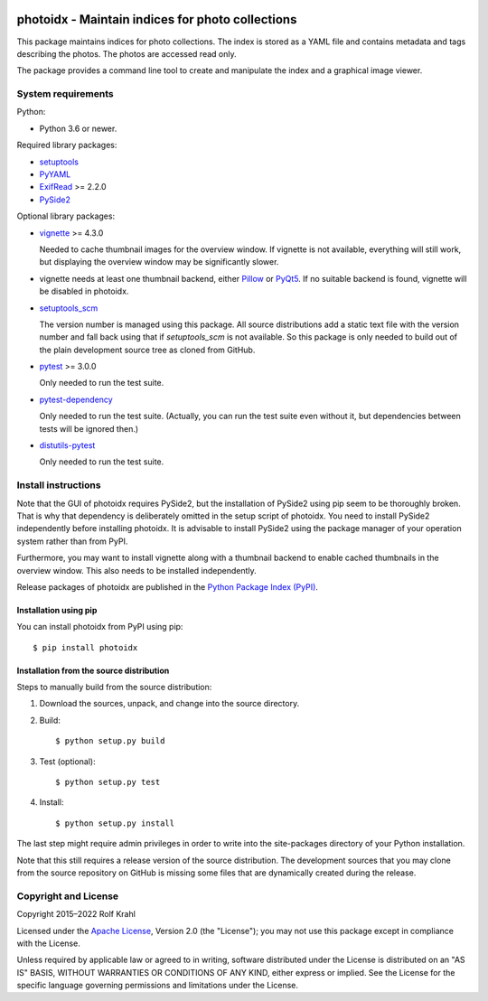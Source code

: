 |gh-test| |pypi|

.. |gh-test| image:: https://img.shields.io/github/actions/workflow/status/RKrahl/photoidx/run-tests.yaml?branch=develop
   :target: https://github.com/RKrahl/photoidx/actions/workflows/run-tests.yaml
   :alt: GitHub Workflow Status

.. |pypi| image:: https://img.shields.io/pypi/v/photoidx
   :target: https://pypi.org/project/photoidx/
   :alt: PyPI version

photoidx - Maintain indices for photo collections
=================================================

This package maintains indices for photo collections.  The index is
stored as a YAML file and contains metadata and tags describing the
photos.  The photos are accessed read only.

The package provides a command line tool to create and manipulate the
index and a graphical image viewer.


System requirements
-------------------

Python:

+ Python 3.6 or newer.

Required library packages:

+ `setuptools`_

+ `PyYAML`_

+ `ExifRead`_ >= 2.2.0

+ `PySide2`_

Optional library packages:

+ `vignette`_ >= 4.3.0

  Needed to cache thumbnail images for the overview window.  If
  vignette is not available, everything will still work, but
  displaying the overview window may be significantly slower.

+ vignette needs at least one thumbnail backend, either `Pillow`_ or
  `PyQt5`_.  If no suitable backend is found, vignette will be
  disabled in photoidx.

+ `setuptools_scm`_

  The version number is managed using this package.  All source
  distributions add a static text file with the version number and
  fall back using that if `setuptools_scm` is not available.  So this
  package is only needed to build out of the plain development source
  tree as cloned from GitHub.

+ `pytest`_ >= 3.0.0

  Only needed to run the test suite.

+ `pytest-dependency`_

  Only needed to run the test suite.  (Actually, you can run the test
  suite even without it, but dependencies between tests will be
  ignored then.)

+ `distutils-pytest`_

  Only needed to run the test suite.


Install instructions
--------------------

Note that the GUI of photoidx requires PySide2, but the installation
of PySide2 using pip seem to be thoroughly broken.  That is why that
dependency is deliberately omitted in the setup script of photoidx.
You need to install PySide2 independently before installing photoidx.
It is advisable to install PySide2 using the package manager of your
operation system rather than from PyPI.

Furthermore, you may want to install vignette along with a thumbnail
backend to enable cached thumbnails in the overview window.  This also
needs to be installed independently.

Release packages of photoidx are published in the `Python Package
Index (PyPI)`__.

.. __: `PyPI site`_

Installation using pip
......................

You can install photoidx from PyPI using pip::

  $ pip install photoidx

Installation from the source distribution
.........................................

Steps to manually build from the source distribution:

1. Download the sources, unpack, and change into the source directory.

2. Build::

     $ python setup.py build

3. Test (optional)::

     $ python setup.py test

4. Install::

     $ python setup.py install

The last step might require admin privileges in order to write into
the site-packages directory of your Python installation.

Note that this still requires a release version of the source
distribution.  The development sources that you may clone from the
source repository on GitHub is missing some files that are dynamically
created during the release.


Copyright and License
---------------------

Copyright 2015–2022 Rolf Krahl

Licensed under the `Apache License`_, Version 2.0 (the "License"); you
may not use this package except in compliance with the License.

Unless required by applicable law or agreed to in writing, software
distributed under the License is distributed on an "AS IS" BASIS,
WITHOUT WARRANTIES OR CONDITIONS OF ANY KIND, either express or
implied.  See the License for the specific language governing
permissions and limitations under the License.


.. _setuptools: https://github.com/pypa/setuptools/
.. _PyYAML: https://github.com/yaml/pyyaml
.. _ExifRead: https://github.com/ianare/exif-py
.. _PySide2: https://www.pyside.org/
.. _vignette: https://github.com/hydrargyrum/vignette
.. _Pillow: https://python-pillow.org/
.. _PyQt5: https://www.riverbankcomputing.com/software/pyqt/
.. _setuptools_scm: https://github.com/pypa/setuptools_scm/
.. _pytest: https://pytest.org/
.. _pytest-dependency: https://github.com/RKrahl/pytest-dependency
.. _distutils-pytest: https://github.com/RKrahl/distutils-pytest
.. _PyPI site: https://pypi.org/project/photoidx/
.. _Apache License: https://www.apache.org/licenses/LICENSE-2.0
